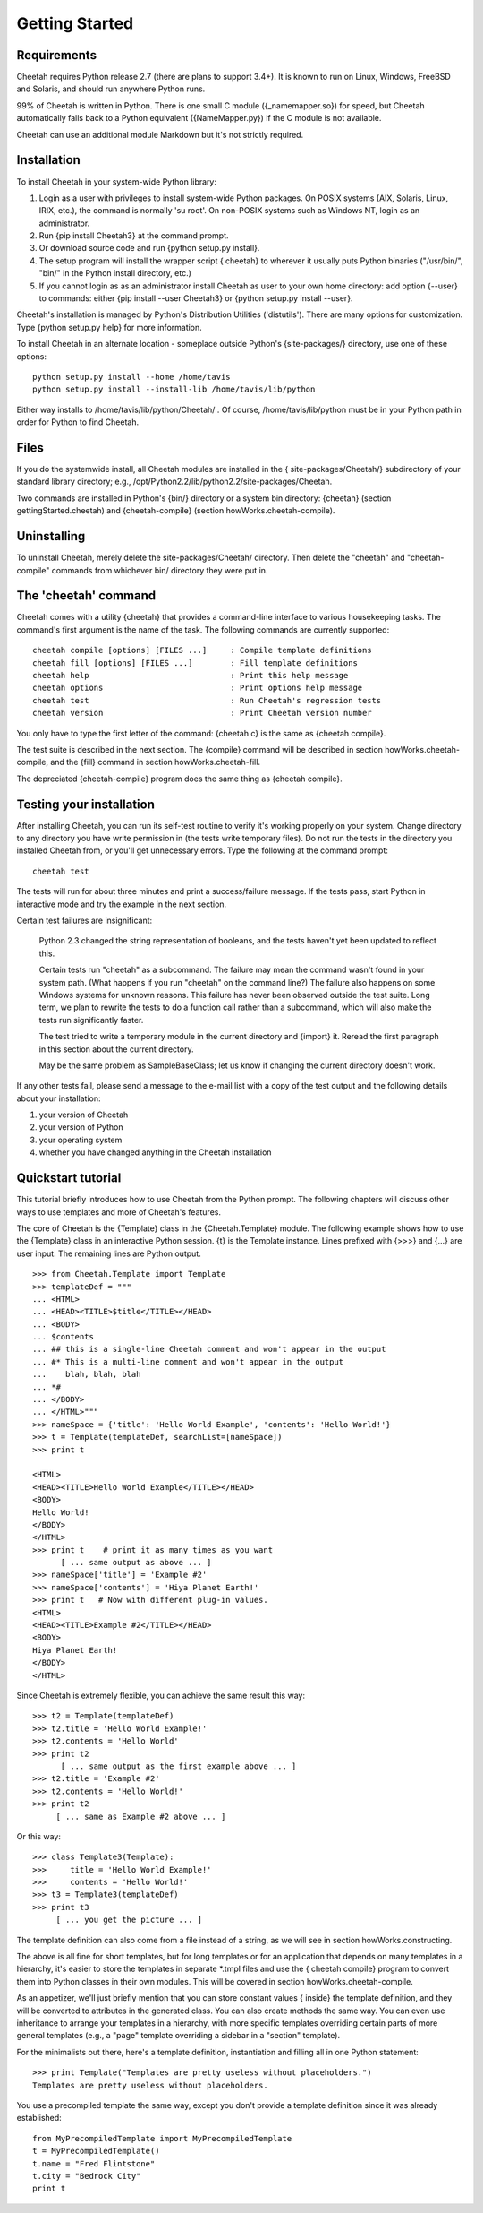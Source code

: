 Getting Started
===============


Requirements
------------


Cheetah requires Python release 2.7 (there are plans to support 3.4+).
It is known to run on Linux, Windows, FreeBSD and Solaris,
and should run anywhere Python runs.

99% of Cheetah is written in Python. There is one small C module
({\_namemapper.so}) for speed, but Cheetah automatically falls back
to a Python equivalent ({NameMapper.py}) if the C module is not
available.

Cheetah can use an additional module Markdown but it's not strictly required.

Installation
------------


To install Cheetah in your system-wide Python library:


#. Login as a user with privileges to install system-wide Python
   packages. On POSIX systems (AIX, Solaris, Linux, IRIX, etc.), the
   command is normally 'su root'. On non-POSIX systems such as Windows
   NT, login as an administrator.

#. Run {pip install Cheetah3} at the command prompt.

#. Or download source code and run {python setup.py install}.

#. The setup program will install the wrapper script { cheetah} to
   wherever it usually puts Python binaries ("/usr/bin/", "bin/" in
   the Python install directory, etc.)

#. If you cannot login as as an administrator install Cheetah as user to your
   own home directory: add option {--user} to commands: either
   {pip install --user Cheetah3} or {python setup.py install --user}.

Cheetah's installation is managed by Python's Distribution
Utilities ('distutils'). There are many options for customization.
Type {python setup.py help} for more information.

To install Cheetah in an alternate location - someplace outside
Python's {site-packages/} directory, use one of these options:

::

        python setup.py install --home /home/tavis
        python setup.py install --install-lib /home/tavis/lib/python

Either way installs to /home/tavis/lib/python/Cheetah/ . Of course,
/home/tavis/lib/python must be in your Python path in order for
Python to find Cheetah.

Files
-----


If you do the systemwide install, all Cheetah modules are installed
in the { site-packages/Cheetah/} subdirectory of your standard
library directory; e.g.,
/opt/Python2.2/lib/python2.2/site-packages/Cheetah.

Two commands are installed in Python's {bin/} directory or a system
bin directory: {cheetah} (section gettingStarted.cheetah) and
{cheetah-compile} (section howWorks.cheetah-compile).

Uninstalling
------------


To uninstall Cheetah, merely delete the site-packages/Cheetah/
directory. Then delete the "cheetah" and "cheetah-compile" commands
from whichever bin/ directory they were put in.

The 'cheetah' command
---------------------


Cheetah comes with a utility {cheetah} that provides a command-line
interface to various housekeeping tasks. The command's first
argument is the name of the task. The following commands are
currently supported:

::

    cheetah compile [options] [FILES ...]     : Compile template definitions
    cheetah fill [options] [FILES ...]        : Fill template definitions
    cheetah help                              : Print this help message
    cheetah options                           : Print options help message
    cheetah test                              : Run Cheetah's regression tests
    cheetah version                           : Print Cheetah version number

You only have to type the first letter of the command: {cheetah c}
is the same as {cheetah compile}.

The test suite is described in the next section. The {compile}
command will be described in section howWorks.cheetah-compile, and
the {fill} command in section howWorks.cheetah-fill.

The depreciated {cheetah-compile} program does the same thing as
{cheetah compile}.

Testing your installation
-------------------------


After installing Cheetah, you can run its self-test routine to
verify it's working properly on your system. Change directory to
any directory you have write permission in (the tests write
temporary files). Do not run the tests in the directory you
installed Cheetah from, or you'll get unnecessary errors. Type the
following at the command prompt:

::

    cheetah test

The tests will run for about three minutes and print a
success/failure message. If the tests pass, start Python in
interactive mode and try the example in the next section.

Certain test failures are insignificant:

    Python 2.3 changed the string representation of booleans, and the
    tests haven't yet been updated to reflect this.

    Certain tests run "cheetah" as a subcommand. The failure may mean
    the command wasn't found in your system path. (What happens if you
    run "cheetah" on the command line?) The failure also happens on
    some Windows systems for unknown reasons. This failure has never
    been observed outside the test suite. Long term, we plan to rewrite
    the tests to do a function call rather than a subcommand, which
    will also make the tests run significantly faster.

    The test tried to write a temporary module in the current directory
    and {import} it. Reread the first paragraph in this section about
    the current directory.

    May be the same problem as SampleBaseClass; let us know if changing
    the current directory doesn't work.


If any other tests fail, please send a message to the e-mail list
with a copy of the test output and the following details about your
installation:


#. your version of Cheetah

#. your version of Python

#. your operating system

#. whether you have changed anything in the Cheetah installation


Quickstart tutorial
-------------------


This tutorial briefly introduces how to use Cheetah from the Python
prompt. The following chapters will discuss other ways to use
templates and more of Cheetah's features.

The core of Cheetah is the {Template} class in the
{Cheetah.Template} module. The following example shows how to use
the {Template} class in an interactive Python session. {t} is the
Template instance. Lines prefixed with {>>>} and {...} are user
input. The remaining lines are Python output.

::

    >>> from Cheetah.Template import Template
    >>> templateDef = """
    ... <HTML>
    ... <HEAD><TITLE>$title</TITLE></HEAD>
    ... <BODY>
    ... $contents
    ... ## this is a single-line Cheetah comment and won't appear in the output
    ... #* This is a multi-line comment and won't appear in the output
    ...    blah, blah, blah
    ... *#
    ... </BODY>
    ... </HTML>"""
    >>> nameSpace = {'title': 'Hello World Example', 'contents': 'Hello World!'}
    >>> t = Template(templateDef, searchList=[nameSpace])
    >>> print t

    <HTML>
    <HEAD><TITLE>Hello World Example</TITLE></HEAD>
    <BODY>
    Hello World!
    </BODY>
    </HTML>
    >>> print t    # print it as many times as you want
          [ ... same output as above ... ]
    >>> nameSpace['title'] = 'Example #2'
    >>> nameSpace['contents'] = 'Hiya Planet Earth!'
    >>> print t   # Now with different plug-in values.
    <HTML>
    <HEAD><TITLE>Example #2</TITLE></HEAD>
    <BODY>
    Hiya Planet Earth!
    </BODY>
    </HTML>

Since Cheetah is extremely flexible, you can achieve the same
result this way:

::

    >>> t2 = Template(templateDef)
    >>> t2.title = 'Hello World Example!'
    >>> t2.contents = 'Hello World'
    >>> print t2
          [ ... same output as the first example above ... ]
    >>> t2.title = 'Example #2'
    >>> t2.contents = 'Hello World!'
    >>> print t2
         [ ... same as Example #2 above ... ]

Or this way:

::

    >>> class Template3(Template):
    >>>     title = 'Hello World Example!'
    >>>     contents = 'Hello World!'
    >>> t3 = Template3(templateDef)
    >>> print t3
         [ ... you get the picture ... ]

The template definition can also come from a file instead of a
string, as we will see in section howWorks.constructing.

The above is all fine for short templates, but for long templates
or for an application that depends on many templates in a
hierarchy, it's easier to store the templates in separate \*.tmpl
files and use the { cheetah compile} program to convert them into
Python classes in their own modules. This will be covered in
section howWorks.cheetah-compile.

As an appetizer, we'll just briefly mention that you can store
constant values { inside} the template definition, and they will be
converted to attributes in the generated class. You can also create
methods the same way. You can even use inheritance to arrange your
templates in a hierarchy, with more specific templates overriding
certain parts of more general templates (e.g., a "page" template
overriding a sidebar in a "section" template).

For the minimalists out there, here's a template definition,
instantiation and filling all in one Python statement:

::

    >>> print Template("Templates are pretty useless without placeholders.")
    Templates are pretty useless without placeholders.

You use a precompiled template the same way, except you don't
provide a template definition since it was already established:

::

    from MyPrecompiledTemplate import MyPrecompiledTemplate
    t = MyPrecompiledTemplate()
    t.name = "Fred Flintstone"
    t.city = "Bedrock City"
    print t


